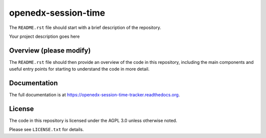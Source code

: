 openedx-session-time
=============================

The ``README.rst`` file should start with a brief description of the repository.

Your project description goes here

Overview (please modify)
------------------------

The ``README.rst`` file should then provide an overview of the code in this
repository, including the main components and useful entry points for starting
to understand the code in more detail.

Documentation
-------------

The full documentation is at https://openedx-session-time-tracker.readthedocs.org.

License
-------

The code in this repository is licensed under the AGPL 3.0 unless
otherwise noted.

Please see ``LICENSE.txt`` for details.
